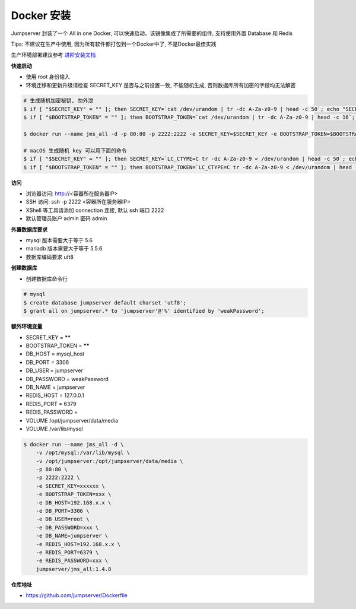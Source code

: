 Docker 安装
==========================

Jumpserver 封装了一个 All in one Docker, 可以快速启动。该镜像集成了所需要的组件, 支持使用外置 Database 和 Redis

Tips: 不建议在生产中使用, 因为所有软件都打包到一个Docker中了, 不是Docker最佳实践

生产环境部署建议参考 `进阶安装文档 <setup_by_prod.html>`_

**快速启动**

- 使用 root 身份输入
- 环境迁移和更新升级请检查 SECRET_KEY 是否与之前设置一致, 不能随机生成, 否则数据库所有加密的字段均无法解密

.. code-block:: shell

    # 生成随机加密秘钥, 勿外泄
    $ if [ "$SECRET_KEY" = "" ]; then SECRET_KEY=`cat /dev/urandom | tr -dc A-Za-z0-9 | head -c 50`; echo "SECRET_KEY=$SECRET_KEY" >> ~/.bashrc; echo $SECRET_KEY; else echo $SECRET_KEY; fi
    $ if [ "$BOOTSTRAP_TOKEN" = "" ]; then BOOTSTRAP_TOKEN=`cat /dev/urandom | tr -dc A-Za-z0-9 | head -c 16`; echo "BOOTSTRAP_TOKEN=$BOOTSTRAP_TOKEN" >> ~/.bashrc; echo $BOOTSTRAP_TOKEN; else echo $BOOTSTRAP_TOKEN; fi

    $ docker run --name jms_all -d -p 80:80 -p 2222:2222 -e SECRET_KEY=$SECRET_KEY -e BOOTSTRAP_TOKEN=$BOOTSTRAP_TOKEN jumpserver/jms_all:1.4.8

    # macOS 生成随机 key 可以用下面的命令
    $ if [ "$SECRET_KEY" = "" ]; then SECRET_KEY=`LC_CTYPE=C tr -dc A-Za-z0-9 < /dev/urandom | head -c 50`; echo "SECRET_KEY=$SECRET_KEY" >> ~/.bash_profile; echo $SECRET_KEY; else echo $SECRET_KEY; fi
    $ if [ "$BOOTSTRAP_TOKEN" = "" ]; then BOOTSTRAP_TOKEN=`LC_CTYPE=C tr -dc A-Za-z0-9 < /dev/urandom | head -c 16`; echo "BOOTSTRAP_TOKEN=$BOOTSTRAP_TOKEN" >> ~/.bash_profile; echo $BOOTSTRAP_TOKEN; else echo $BOOTSTRAP_TOKEN; fi


**访问**

- 浏览器访问: http://<容器所在服务器IP>
- SSH 访问: ssh -p 2222 <容器所在服务器IP>
- XShell 等工具请添加 connection 连接, 默认 ssh 端口 2222
- 默认管理员账户 admin 密码 admin

**外置数据库要求**

- mysql 版本需要大于等于 5.6
- mariadb 版本需要大于等于 5.5.6
- 数据库编码要求 uft8

**创建数据库**

- 创建数据库命令行

.. code-block:: shell

    # mysql
    $ create database jumpserver default charset 'utf8';
    $ grant all on jumpserver.* to 'jumpserver'@'%' identified by 'weakPassword';


**额外环境变量**

- SECRET_KEY = ******
- BOOTSTRAP_TOKEN = ******
- DB_HOST = mysql_host
- DB_PORT = 3306
- DB_USER = jumpserver
- DB_PASSWORD = weakPassword
- DB_NAME = jumpserver

- REDIS_HOST = 127.0.0.1
- REDIS_PORT = 6379
- REDIS_PASSWORD =

- VOLUME /opt/jumpserver/data/media
- VOLUME /var/lib/mysql

.. code-block:: shell

    $ docker run --name jms_all -d \
        -v /opt/mysql:/var/lib/mysql \
        -v /opt/jumpserver:/opt/jumpserver/data/media \
        -p 80:80 \
        -p 2222:2222 \
        -e SECRET_KEY=xxxxxx \
        -e BOOTSTRAP_TOKEN=xxx \
        -e DB_HOST=192.168.x.x \
        -e DB_PORT=3306 \
        -e DB_USER=root \
        -e DB_PASSWORD=xxx \
        -e DB_NAME=jumpserver \
        -e REDIS_HOST=192.168.x.x \
        -e REDIS_PORT=6379 \
        -e REDIS_PASSWORD=xxx \
        jumpserver/jms_all:1.4.8

**仓库地址**

- https://github.com/jumpserver/Dockerfile

